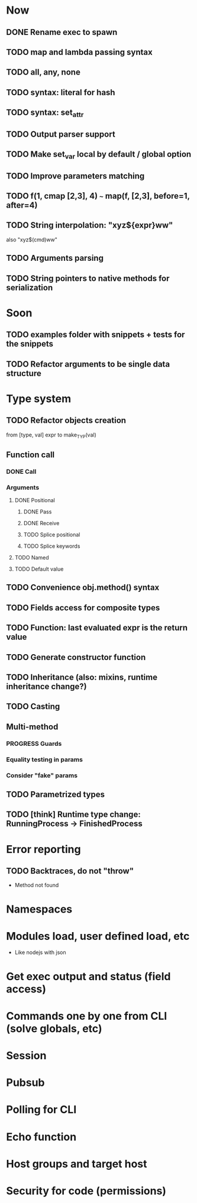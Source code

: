 #+STARTUP: indent
#+TODO: TODO PROGRESS PENDING | DONE

* Now
** DONE Rename exec to spawn
** TODO map and lambda passing syntax
** TODO all, any, none
** TODO syntax: literal for hash
** TODO syntax: set_attr
** TODO Output parser support
** TODO Make set_var local by default / global option
** TODO Improve parameters matching
** TODO f(1, cmap [2,3], 4) ~~~ map(f, [2,3], before=1, after=4)
** TODO String interpolation: "xyz${expr}ww"
also "xyz$(cmd)ww"
** TODO Arguments parsing
** TODO String pointers to native methods for serialization
* Soon
** TODO examples folder with snippets + tests for the snippets
** TODO Refactor arguments to be single data structure
* Type system
** TODO Refactor objects creation
from [type, val] expr
to make_TYP(val)
** Function call
*** DONE Call
*** Arguments
**** DONE Positional
***** DONE Pass
***** DONE Receive
***** TODO Splice positional
***** TODO Splice keywords
**** TODO Named
**** TODO Default value
** TODO Convenience obj.method() syntax
** TODO Fields access for composite types
** TODO Function: last evaluated expr is the return value
** TODO Generate constructor function
** TODO Inheritance (also: mixins, runtime inheritance change?)
** TODO Casting
** Multi-method
*** PROGRESS Guards
*** Equality testing in params
*** Consider "fake" params
** TODO Parametrized types
** TODO [think] Runtime type change: RunningProcess -> FinishedProcess
* Error reporting
** TODO Backtraces, do not "throw"
+ Method not found
* Namespaces
* Modules load, user defined load, etc
+ Like nodejs with json
* Get exec output and status (field access)
* Commands one by one from CLI (solve globals, etc)
* Session
* Pubsub
* Polling for CLI
* Echo function
* Host groups and target host
* Security for code (permissions)
